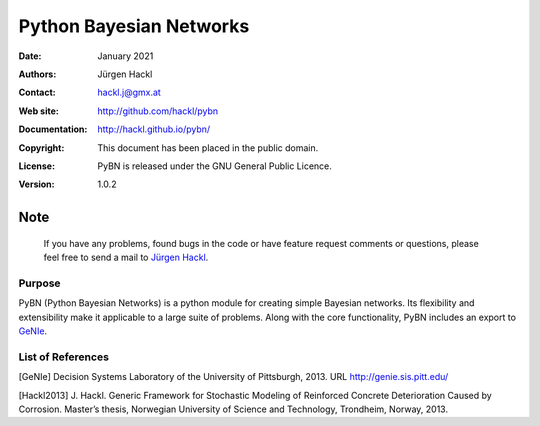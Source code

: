 ************************
Python Bayesian Networks
************************

:Date: January 2021
:Authors: Jürgen Hackl
:Contact: hackl.j@gmx.at
:Web site: http://github.com/hackl/pybn
:Documentation: http://hackl.github.io/pybn/
:Copyright: This document has been placed in the public domain.
:License: PyBN is released under the GNU General Public Licence.
:Version: 1.0.2

Note
----

   If you have any problems, found bugs in the code or have feature request
   comments or questions, please feel free to send a mail to `Jürgen Hackl`_.


.. _`Jürgen Hackl`: hackl.j@gmx.at



Purpose
=======

PyBN (Python Bayesian Networks) is a python module for creating simple
Bayesian networks. Its flexibility and extensibility make it applicable to a
large suite of problems. Along with the core functionality, PyBN includes an
export to `GeNIe`_.


List of References
==================

[GeNIe] Decision Systems Laboratory of the University of Pittsburgh, 2013. URL http://genie.sis.pitt.edu/

[Hackl2013] J. Hackl. Generic Framework for Stochastic Modeling of Reinforced Concrete Deterioration Caused by Corrosion. Master’s thesis, Norwegian University of Science and Technology, Trondheim, Norway, 2013.

.. _`GeNIe`: http://genie.sis.pitt.edu/
